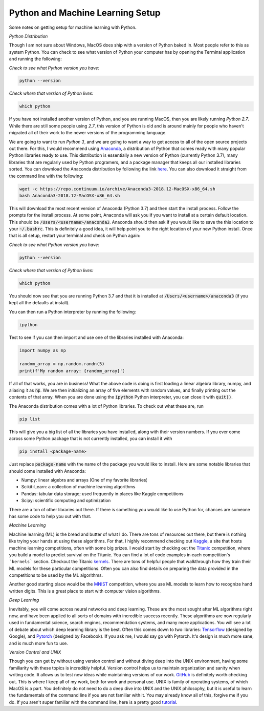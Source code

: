 =================================
Python and Machine Learning Setup
=================================

Some notes on getting setup for machine learning with Python.


*Python Distribution*

Though I am not sure about Windows, MacOS does ship with a version of
Python baked in. Most people refer to this as system Python. You can
check to see what version of Python your computer has by opening the 
Terminal application and running the following:

*Check to see what Python version you have:*

.. code-block:: console

    python --version

*Check where that version of Python lives:*

.. code-block:: console

    which python

If you have not installed another version of Python, and you are running
MacOS, then you are likely running `Python 2.7`. While there are still
some people using `2.7`, this version of Python is old and is around mainly
for people who haven't migrated all of their work to the newer versions of 
the programming language. 

We are going to want to run `Python 3`, and we are going to want a way to 
get access to all of the open source projects out there. For this, I would 
recommend using Anaconda_, a distribution of Python that comes ready with 
many popular Python libraries ready to use. This distribution is essentially
a new version of Python (currently Python 3.7), many libraries that are regularly
used by Python programers, and a package manager that keeps all our installed 
libraries sorted. You can download the Anaconda distribution by following the link
here_. You can also download it straight from the command line with the following:

.. code-block:: console

    wget -c https://repo.continuum.io/archive/Anaconda3-2018.12-MacOSX-x86_64.sh
    bash Anaconda3-2018.12-MacOSX-x86_64.sh

This will download the most recent version of Anaconda (Python 3.7) and then start
the install process. Follow the prompts for the install process. At some point, 
Anaconda will ask you if you want to install at a certain default location. This 
should be :code:`/Users/<username>/anaconda3`. Anaconda should then ask if you would
like to save the this location to your :code:`~/.bashrc`. This is definitely a good idea,
it will help point you to the right location of your new Python install. Once that is 
all setup, restart your terminal and check on Python again:

*Check to see what Python version you have:*

.. code-block:: console

    python --version

*Check where that version of Python lives:*

.. code-block:: console

    which python

You should now see that you are running Python 3.7 and that it is installed at 
:code:`/Users/<username>/anaconda3` (if you kept all the defaults at install).

You can then run a Python interpreter by running the following:

.. code-block:: console

    ipython

Test to see if you can then import and use one of the libraries installed with 
Anaconda:

.. code-block:: python

    import numpy as np

    random_array = np.random.randn(5)
    print(f'My random array: {random_array}')

If all of that works, you are in business! What the above code is doing is first 
loading a linear algebra library, numpy, and aliasing it as :code:`np`. We are then 
initializing an array of five elements with random values, and finally printing out 
the contents of that array. When you are done using the :code:`ipython` Python 
interpreter, you can close it with :code:`quit()`.

The Anaconda distribution comes with a lot of Python libraries. To check out what these
are, run 

.. code-block:: console

    pip list

This will give you a big list of all the libraries you have installed, along with their 
version numbers. If you ever come across some Python package that is not currently installed, 
you can install it with 

.. code-block:: console

    pip install <package-name>

Just replace :code:`package-name` with the name of the package you would like to install.
Here are some notable libraries that should come installed with Anaconda:

* Numpy: linear algebra and arrays (One of my favorite libraries)
* Scikit-Learn: a collection of machine learning algorithms
* Pandas: tabular data storage; used frequently in places like Kaggle competitions
* Scipy: scientific computing and optimization

There are a ton of other libraries out there. If there is something you would like to use 
Python for, chances are someone has some code to help you out with that.

*Machine Learning*

Machine learning (ML) is the bread and butter of what I do. There are tons of resources out there, but there is nothing like trying your hands at using these algorithms. For that, I 
highly recommend checking out Kaggle_, a site that hosts machine learning competitions, often
with some big prizes. I would start by checking out the Titanic_ competition, where you build 
a model to predict survival on the Titanic. You can find a lot of code examples in each 
competition's ```kernels``` section. Checkout the Titanic kernels_. There are tons of helpful
people that walkthrough how they train their ML models for these particular competitions. Often
you can also find details on preparing the data provided in the competitions to be used by the
ML algorithms. 

Another good starting place would be the MNIST_ competition, where you use ML models to learn 
how to recognize hand written digits. This is a great place to start with computer vision 
algorithms.

*Deep Learning*

Inevitably, you will come across neural networks and deep learning. These are the most sought 
after ML algorithms right now, and have been applied to all sorts of domains with incredible success recently. These algorithms are now regularly used in fundamental science, search engines, recommendation systems, and many more applications. You will see a lot of debate about
which deep learning library is the best. Often this comes down to two libraries: Tensorflow_ (designed by Google), and Pytorch_ (designed by Facebook). If you ask me, I would say go with Pytorch. It's design is much more sane, and is much more fun to use. 

*Version Control and UNIX*

Though you can get by without using version control and without diving deep into the UNIX
environment, having some familiarity with these topics is incredibly helpful. Version control
helps us to maintain organization and sanity when writing code. It allows us to test new ideas while maintaining versions of our work. GitHub_ is definitely worth checking out. This is where I keep all of my work, both for work and personal use. UNIX is family of operating systems, of which MacOS is a part. You definitely do not need to do a deep dive into UNIX and the UNIX 
philosophy, but it is useful to learn the fundamentals of the command line if you are not 
familiar with it. You may already know all of this, forgive me if you do. If you aren't super 
familiar with the command line, here is a pretty good tutorial_.

.. _Anaconda: https://www.anaconda.com/download/#macos
.. _here: https://www.anaconda.com/download/#macos
.. _Kaggle: https://www.kaggle.com
.. _Titanic: https://www.kaggle.com/c/titanic
.. _kernels: https://www.kaggle.com/c/titanic/kernels
.. _MNIST: https://www.kaggle.com/c/digit-recognizer
.. _Tensorflow: https://www.tensorflow.org/
.. _Pytorch: https://pytorch.org/
.. _GitHub: https://github.comA
.. _tutorial: https://www.davidbaumgold.com/tutorials/command-line/
